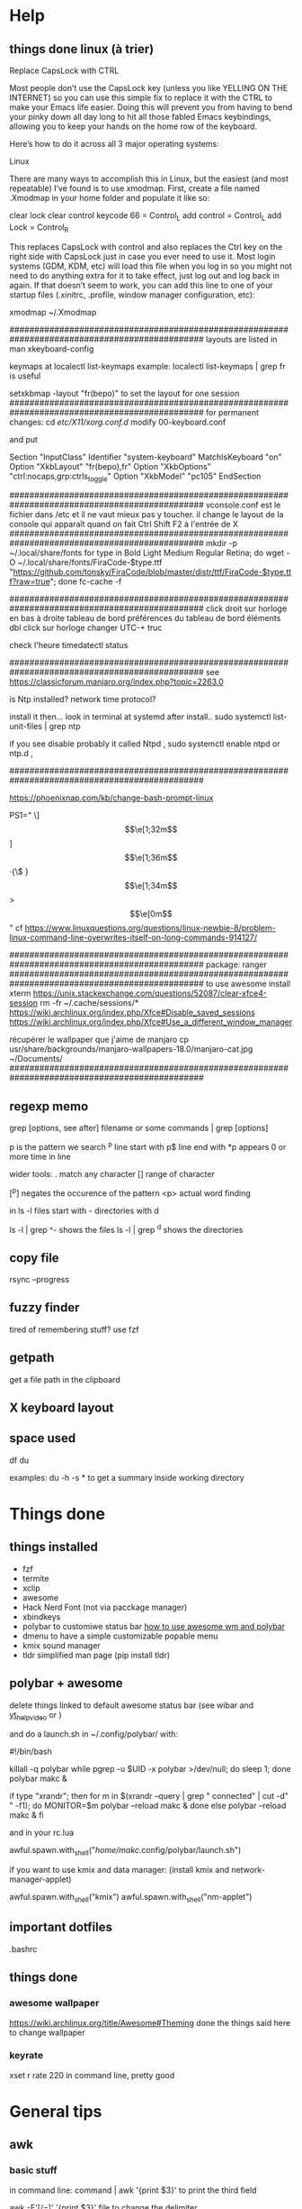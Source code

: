* Help
** things done linux (à trier)
Replace CapsLock with CTRL

Most people don’t use the CapsLock key (unless you like YELLING ON THE INTERNET) so you can use this simple fix to replace it with the CTRL to make your Emacs life easier. Doing this will prevent you from having to bend your pinky down all day long to hit all those fabled Emacs keybindings, allowing you to keep your hands on the home row of the keyboard.

Here’s how to do it across all 3 major operating systems:

Linux

There are many ways to accomplish this in Linux, but the easiest (and most repeatable) I’ve found is to use xmodmap. First, create a file named .Xmodmap in your home folder and populate it like so:

clear lock
clear control
keycode 66 = Control_L
add control = Control_L
add Lock = Control_R

This replaces CapsLock with control and also replaces the Ctrl key on the right side with CapsLock just in case you ever need to use it. Most login systems (GDM, KDM, etc) will load this file when you log in so you might not need to do anything extra for it to take effect, just log out and log back in again. If that doesn’t seem to work, you can add this line to one of your startup files (.xinitrc, .profile, window manager configuration, etc):

xmodmap ~/.Xmodmap

###############################################################################################
layouts are listed in 
man xkeyboard-config

keymaps at
localectl list-keymaps
example:
localectl list-keymaps | grep fr
is useful

setxkbmap -layout "fr(bepo)"
to set the layout for one session 
###############################################################################################
for permanent changes:
cd /etc/X11/xorg.conf.d/
modify 00-keyboard.conf

and put

# Read and parsed by systemd-localed. It's probably wise not to edit this file
# manually too freely.
Section "InputClass"
        Identifier "system-keyboard"
        MatchIsKeyboard "on"
        Option "XkbLayout" "fr(bepo),fr"
        Option "XkbOptions" "ctrl:nocaps,grp:ctrls_toggle"
        Option "XkbModel" "pc105"
EndSection

###############################################################################################
vconsole.conf
est le fichier dans /etc
et il ne vaut mieux pas y toucher. il change le layout de la console qui apparaît quand on fait Ctrl Shift F2 à l'entrée de X
###############################################################################################
mkdir -p ~/.local/share/fonts
for type in Bold Light Medium Regular Retina; do wget -O ~/.local/share/fonts/FiraCode-$type.ttf "https://github.com/tonsky/FiraCode/blob/master/distr/ttf/FiraCode-$type.ttf?raw=true"; done
fc-cache -f

###############################################################################################
click droit sur horloge en bas à droite 
tableau de bord
préférences du tableau de bord
éléments
dbl click sur horloge
changer UTC-+ truc

check l'heure 
timedatectl status

###############################################################################################
see https://classicforum.manjaro.org/index.php?topic=2263.0

is Ntp installed?   network time protocol?

install it then... look in terminal at systemd after install.. sudo systemctl list-unit-files | grep ntp

if you see disable   probably it called Ntpd , sudo systemctl enable ntpd or ntp.d ,


###############################################################################################

https://phoenixnap.com/kb/change-bash-prompt-linux

PS1="\e[0;31m[\e[1;31m\t\e[1;33m] \e[1;32m\u\e[1;36m·{\$ \W}\e[1;34m> \e[0m"
good version:
PS1="\[\e[0;31m\][\[\e[1;31m\]\t\[\e[1;33m]\] \[\e[1;32m\]]\u\[\e[1;36m\]·{\$ \W}\[\e[1;34m\]> \[\e[0m\]"
cf https://www.linuxquestions.org/questions/linux-newbie-8/problem-linux-command-line-overwrites-itself-on-long-commands-914127/

###############################################################################################
package:
ranger
###############################################################################################
to use awesome
install xterm
https://unix.stackexchange.com/questions/52087/clear-xfce4-session
rm -fr ~/.cache/sessions/*
https://wiki.archlinux.org/index.php/Xfce#Disable_saved_sessions
https://wiki.archlinux.org/index.php/Xfce#Use_a_different_window_manager

récupérer le wallpaper que j'aime de manjaro
cp usr/share/backgrounds/manjaro-wallpapers-18.0/manjaro-cat.jpg ~/Documents/
###############################################################################################

** regexp memo

grep [options, see after] filename
or
some commands | grep [options]

p is the pattern we search
^p line start with
p$ line end with
*p appears 0 or more time in line

wider tools:
. match any character
[] range of character

[^p] negates the occurence of the pattern
<p> actual word finding

in ls -l
files start with -
directories with d

ls -l | grep ^-
shows the files
ls -l | grep ^d
shows the directories
** copy file
rsync --progress 
** fuzzy finder
tired of remembering stuff? use fzf
** getpath
get a file path in the clipboard
** X keyboard layout
** space used
   df
   du

   examples:
   du -h -s *
   to get a summary inside working directory

* Things done
** things installed
   - fzf
   - termite
   - xclip
   - awesome
   - Hack Nerd Font (not via pacckage manager)
   - xbindkeys
   - polybar to customiwe status bar [[https://www.youtube.com/watch?v=ibRa4A4pIws&t=343s][how to use awesome wm and polybar]]
   - dmenu to have a simple customizable popable menu
   - kmix sound manager
   - tldr simplified man page (pip install tldr)
      
** polybar + awesome
    delete things linked to default awesome status bar (see wibar and
    [[https://www.youtube.com/watch?v=ibRa4A4pIws&t=343s][yt_help_video]] or )

    and do a launch.sh in ~/.config/polybar/ with:

    #+begin_bash
#!/bin/bash

killall -q polybar
while pgrep -u $UID -x polybar >/dev/null; do sleep 1; done
polybar makc &

if type "xrandr"; then
  for m in $(xrandr --query | grep " connected" | cut -d" " -f1); do
    MONITOR=$m polybar --reload makc &
  done
else
  polybar --reload makc &
fi
    #+end_bash

and in your rc.lua
#+begin_lua
awful.spawn.with_shell("/home/makc/.config/polybar/launch.sh")
#+end_lua

if you want to use kmix and data manager:
(install kmix and network-manager-applet)

#+begin_lua
awful.spawn.with_shell("kmix")
awful.spawn.with_shell("nm-applet")
#+end_lua

** important dotfiles
.bashrc

** things done
*** awesome wallpaper
    https://wiki.archlinux.org/title/Awesome#Theming
    done the things said here to change wallpaper


*** keyrate
xset r rate 220
in command line, pretty good
* General tips
** awk
*** basic stuff
in command line:
command | awk '{print $3}'
to print the third field

awk -F'[/=]' '{print $3}' file
to change the delimiter

awk 'FNR == 1 {print $2}' file
to get the first row only
*** splitting file delimiter
here the delimiter is -|
#+begin_src bash
csplit --digits=2  --quiet --prefix=outfile infile "/-|/+1" "{*}"
# and maybe this too
awk '{f="file" NR; print $0 " end"> f}' RS='-\\|'  input-file
awk '{f="recette" NR; print $0 "fin de la recette (détectée à Source)"> f}' RS='Source'  input-file
#+end_src

Explanation (edited):

RS is the record separator, and this solution uses a gnu awk extension
which allows it to be more than one character. NR is the record
number.

The print statement prints a record followed by " -|" into a file that
contains the record number in its name.

** pdf
*** general toolbox
pdftk
*** compress
source:
https://www.digitalocean.com/community/tutorials/reduce-pdf-file-size-in-linux

#+begin_src
gs -sDEVICE=pdfwrite -dCompatibilityLevel=1.4 -dPDFSETTINGS=/screen -dNOPAUSE -dQUIET -dBATCH -sOutputFile=output.pdf input.pdf
#+end_src


| compress options        | description                                                                     |
|-------------------------+---------------------------------------------------------------------------------|
| -dPDFSETTINGS=/screen   | Has a lower quality and smaller size. (72 dpi)                                  |
| -dPDFSETTINGS=/ebook    | Has a better quality, but has a slightly larger size (150 dpi)                  |
| -dPDFSETTINGS=/prepress | Output is of a higher size and quality (300 dpi)                                |
| -dPDFSETTINGS=/printer  | Output is of a printer type quality (300 dpi)                                   |
| -dPDFSETTINGS=/default  | Selects the output which is useful for multiple purposes. Can cause large PDFS. |
** images
*** selecting stuff with imv
*if you have a lot to select*
in a directory with images:
#+begin_src bash
imv -l *
#+end_src

press 'x' to close the images you don't want, and then 'q', and the
list of remaining unclosed images will print in stdout

---------------------------------------------------------------------
*if you have few to select*
or if you want to only select some:
#+begin_src 
imv *
#+end_src
and press 'p' to print the name of the file in stdout
** tar
*** compressing archives or tarballs
c for create, z for compress (gunzip), f for filename of the archive name

add v just before "f" if you want verbose

#+begin_src
tar -czf my_archive.tgz stuff_to_archive
#+end_src

or 
#+begin_src
tar -czf my_archive.tar.gz stuff_to_archive
#+end_src
*** extracting, decompressing tar
#+begin_src
tar -xzf my_archive.tar.gz
#+end_src

to a specific folder:

#+begin_src
tar -xzf my_archive.tar.gz -C /output_folder
#+end_src
** rsync
[[https://www.digitalocean.com/community/tutorials/how-to-use-rsync-to-sync-local-and-remote-directories][source]]
be careful to put the / after source dir!
- a is for archive, it keeps the author, persmission, timestamps...
- z is to compress the transfered files, which reduces the transfer
- P to show progress and to enable you to resume interrupted transfer
#+begin_src
rsync -azP source_dir/ destination_dir
#+end_src
by default, rsync doesn't delete files if they are no longer in the
source. You can change this behavior with (but try to do it with
--dry-run first so you can see if important files are removed or not)
the flag --delete

(DO IT FIRST WITH A DRY RUN!)
#+begin_src
rsync -azP --delete source_dir/ destination_dir
#+end_src
** search into recipes

#+begin_src bash
read search_string
cat $(rg -il $search_string | fzf)
#+end_src

** unzip all zip file in a created folder for each
#+begin_src bash
for f in *.zip; do unzip -d "${f%*.zip}" "$f"; done
#+end_src

** replace all occurences in all files
#+begin_comment
# to replace 2017 with 2018:
find /path/to/your/dir -type f -exec sed -i 's/2017/2018/g' {} \;

# and more generally:
find <path_to_directory> -type f -exec sed -i 's/<search_text>/<replace_text>/g' {} \;

# you can also:
find /path/to/your/dir -type f -exec sed -i 's|2017|2018|g' {} \;
#+end_comment

